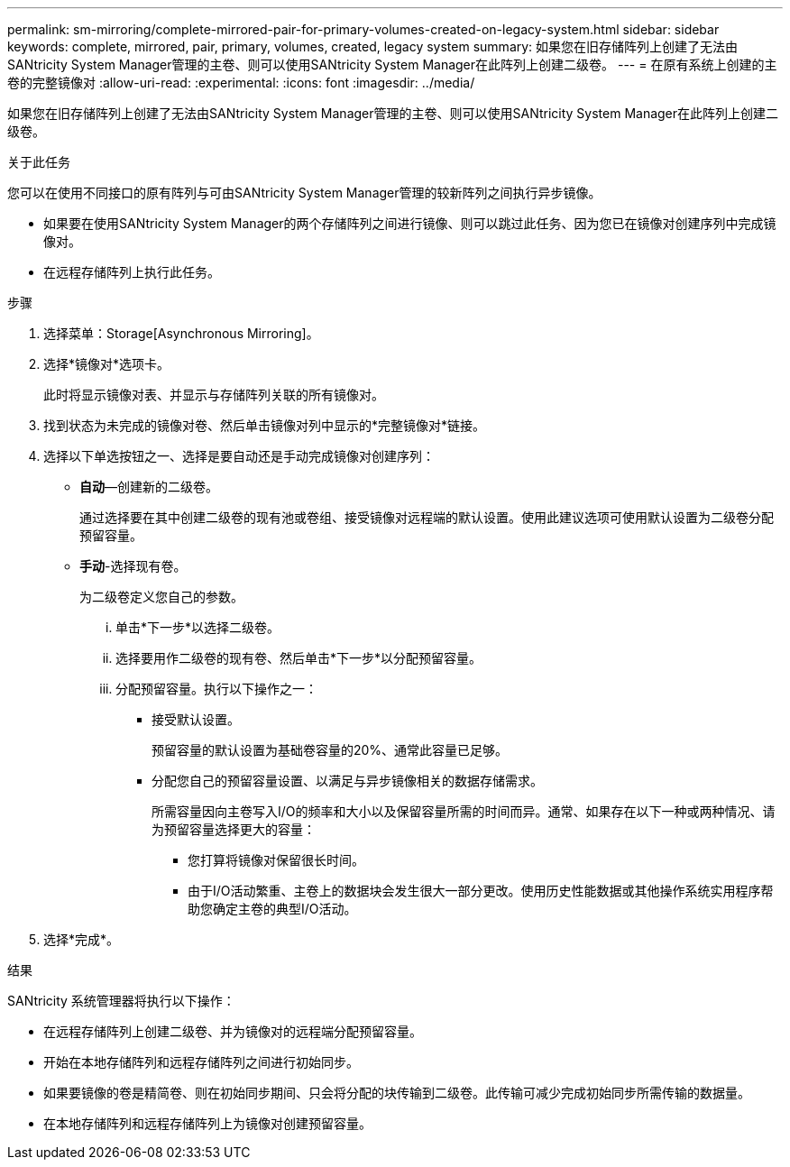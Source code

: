 ---
permalink: sm-mirroring/complete-mirrored-pair-for-primary-volumes-created-on-legacy-system.html 
sidebar: sidebar 
keywords: complete, mirrored, pair, primary, volumes, created, legacy system 
summary: 如果您在旧存储阵列上创建了无法由SANtricity System Manager管理的主卷、则可以使用SANtricity System Manager在此阵列上创建二级卷。 
---
= 在原有系统上创建的主卷的完整镜像对
:allow-uri-read: 
:experimental: 
:icons: font
:imagesdir: ../media/


[role="lead"]
如果您在旧存储阵列上创建了无法由SANtricity System Manager管理的主卷、则可以使用SANtricity System Manager在此阵列上创建二级卷。

.关于此任务
您可以在使用不同接口的原有阵列与可由SANtricity System Manager管理的较新阵列之间执行异步镜像。

* 如果要在使用SANtricity System Manager的两个存储阵列之间进行镜像、则可以跳过此任务、因为您已在镜像对创建序列中完成镜像对。
* 在远程存储阵列上执行此任务。


.步骤
. 选择菜单：Storage[Asynchronous Mirroring]。
. 选择*镜像对*选项卡。
+
此时将显示镜像对表、并显示与存储阵列关联的所有镜像对。

. 找到状态为未完成的镜像对卷、然后单击镜像对列中显示的*完整镜像对*链接。
. 选择以下单选按钮之一、选择是要自动还是手动完成镜像对创建序列：
+
** *自动*—创建新的二级卷。
+
通过选择要在其中创建二级卷的现有池或卷组、接受镜像对远程端的默认设置。使用此建议选项可使用默认设置为二级卷分配预留容量。

** *手动*-选择现有卷。
+
为二级卷定义您自己的参数。

+
... 单击*下一步*以选择二级卷。
... 选择要用作二级卷的现有卷、然后单击*下一步*以分配预留容量。
... 分配预留容量。执行以下操作之一：
+
**** 接受默认设置。
+
预留容量的默认设置为基础卷容量的20%、通常此容量已足够。

**** 分配您自己的预留容量设置、以满足与异步镜像相关的数据存储需求。
+
所需容量因向主卷写入I/O的频率和大小以及保留容量所需的时间而异。通常、如果存在以下一种或两种情况、请为预留容量选择更大的容量：

+
***** 您打算将镜像对保留很长时间。
***** 由于I/O活动繁重、主卷上的数据块会发生很大一部分更改。使用历史性能数据或其他操作系统实用程序帮助您确定主卷的典型I/O活动。








. 选择*完成*。


.结果
SANtricity 系统管理器将执行以下操作：

* 在远程存储阵列上创建二级卷、并为镜像对的远程端分配预留容量。
* 开始在本地存储阵列和远程存储阵列之间进行初始同步。
* 如果要镜像的卷是精简卷、则在初始同步期间、只会将分配的块传输到二级卷。此传输可减少完成初始同步所需传输的数据量。
* 在本地存储阵列和远程存储阵列上为镜像对创建预留容量。

